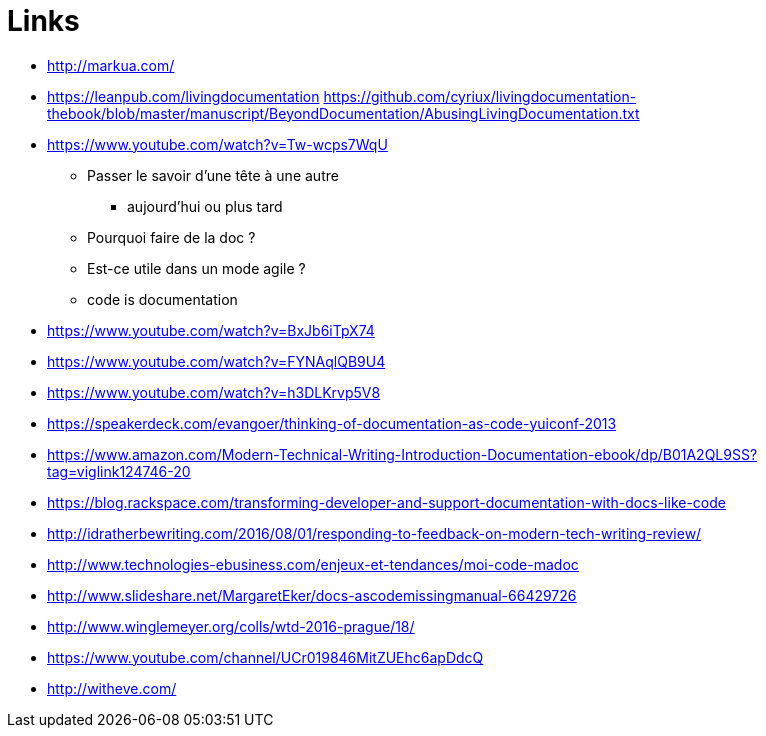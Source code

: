 = Links

* http://markua.com/
* https://leanpub.com/livingdocumentation
https://github.com/cyriux/livingdocumentation-thebook/blob/master/manuscript/BeyondDocumentation/AbusingLivingDocumentation.txt
* https://www.youtube.com/watch?v=Tw-wcps7WqU
** Passer le savoir d'une tête à une autre
*** aujourd'hui ou plus tard
** Pourquoi faire de la doc ?
** Est-ce utile dans un mode agile ?
** code is documentation

* https://www.youtube.com/watch?v=BxJb6iTpX74

* https://www.youtube.com/watch?v=FYNAqlQB9U4

* https://www.youtube.com/watch?v=h3DLKrvp5V8

* https://speakerdeck.com/evangoer/thinking-of-documentation-as-code-yuiconf-2013
* https://www.amazon.com/Modern-Technical-Writing-Introduction-Documentation-ebook/dp/B01A2QL9SS?tag=viglink124746-20
* https://blog.rackspace.com/transforming-developer-and-support-documentation-with-docs-like-code
* http://idratherbewriting.com/2016/08/01/responding-to-feedback-on-modern-tech-writing-review/
* http://www.technologies-ebusiness.com/enjeux-et-tendances/moi-code-madoc
* http://www.slideshare.net/MargaretEker/docs-ascodemissingmanual-66429726
* http://www.winglemeyer.org/colls/wtd-2016-prague/18/
* https://www.youtube.com/channel/UCr019846MitZUEhc6apDdcQ

* http://witheve.com/
